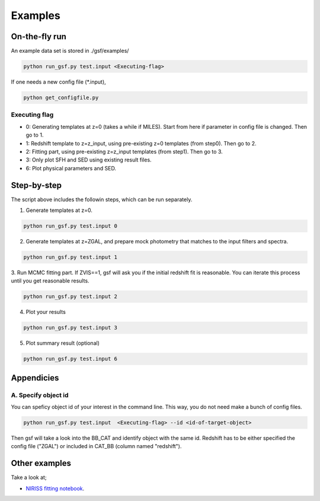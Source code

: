 .. _example:


Examples
========

On-the-fly run
--------------

An example data set is stored in ./gsf/examples/

.. code-block:: bash

    python run_gsf.py test.input <Executing-flag>


If one needs a new config file (\*.input),

.. code-block:: bash

    python get_configfile.py


Executing flag
~~~~~~~~~~~~~~
- 0: Generating templates at z=0 (takes a while if MILES). Start from here if parameter in config file is changed. Then go to 1.
- 1: Redshift template to z=z_input, using pre-existing z=0 templates (from step0). Then go to 2.
- 2: Fitting part, using pre-existing z=z_input templates (from step1). Then go to 3.
- 3: Only plot SFH and SED using existing result files.
- 6: Plot physical parameters and SED.


Step-by-step
------------
The script above includes the followin steps, which can be run separately.

1. Generate templates at z=0.

.. code-block:: bash

    python run_gsf.py test.input 0


2. Generate templates at z=ZGAL, and prepare mock photometry that matches to the input filters and spectra.

.. code-block:: bash

    python run_gsf.py test.input 1


3. Run MCMC fitting part. If ZVIS==1, gsf will ask you if the initial redshift fit is reasonable. 
You can iterate this process until you get reasonable results.

.. code-block:: bash

    python run_gsf.py test.input 2


4. Plot your results

.. code-block:: bash

    python run_gsf.py test.input 3


5. Plot summary result (optional)

.. code-block:: bash

    python run_gsf.py test.input 6



Appendicies
-----------

A. Specify object id
~~~~~~~~~~~~~~~~~~~~

You can speficy object id of your interest in the command line. This way, you do not need make a bunch of config files.

.. code-block:: bash

    python run_gsf.py test.input  <Executing-flag> --id <id-of-target-object>

Then gsf will take a look into the BB_CAT and identify object with the same id. 
Redshift has to be either specified the config file ("ZGAL") or included in CAT_BB (column named "redshift").


Other examples
--------------
Take a look at;

- `NIRISS fitting notebook <https://github.com/mtakahiro/gsf/blob/version1.4/example/NIRISS%20Full%20spectral%20fitting.ipynb>`__.